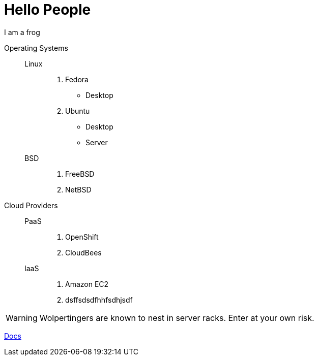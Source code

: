 = Hello People

I am a frog

Operating Systems::
  Linux:::
    . Fedora
      * Desktop
    . Ubuntu
      * Desktop
      * Server
  BSD:::
    . FreeBSD
    . NetBSD

Cloud Providers::
  PaaS:::
    . OpenShift
    . CloudBees
  IaaS:::
    . Amazon EC2
    . dsffsdsdfhhfsdhjsdf

WARNING: Wolpertingers are known to nest in server racks.
Enter at your own risk.

link:man.png[Docs]